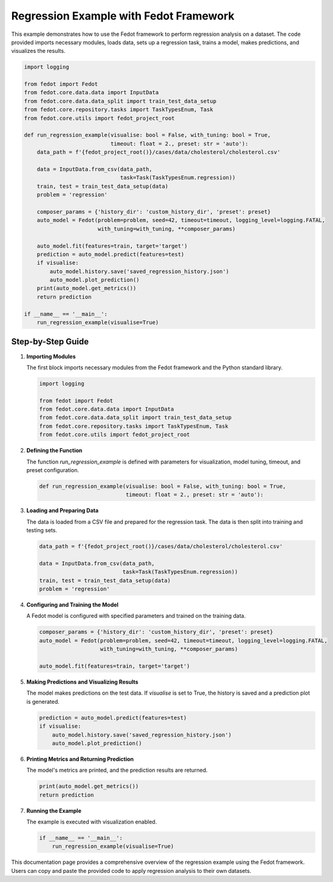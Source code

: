 .. _regression_example:

=========================================================================
Regression Example with Fedot Framework
=========================================================================

This example demonstrates how to use the Fedot framework to perform regression analysis on a dataset. The code provided imports necessary modules, loads data, sets up a regression task, trains a model, makes predictions, and visualizes the results.

.. code-block:: python

    import logging

    from fedot import Fedot
    from fedot.core.data.data import InputData
    from fedot.core.data.data_split import train_test_data_setup
    from fedot.core.repository.tasks import TaskTypesEnum, Task
    from fedot.core.utils import fedot_project_root

    def run_regression_example(visualise: bool = False, with_tuning: bool = True,
                               timeout: float = 2., preset: str = 'auto'):
        data_path = f'{fedot_project_root()}/cases/data/cholesterol/cholesterol.csv'

        data = InputData.from_csv(data_path,
                                  task=Task(TaskTypesEnum.regression))
        train, test = train_test_data_setup(data)
        problem = 'regression'

        composer_params = {'history_dir': 'custom_history_dir', 'preset': preset}
        auto_model = Fedot(problem=problem, seed=42, timeout=timeout, logging_level=logging.FATAL,
                           with_tuning=with_tuning, **composer_params)

        auto_model.fit(features=train, target='target')
        prediction = auto_model.predict(features=test)
        if visualise:
            auto_model.history.save('saved_regression_history.json')
            auto_model.plot_prediction()
        print(auto_model.get_metrics())
        return prediction

    if __name__ == '__main__':
        run_regression_example(visualise=True)

Step-by-Step Guide
------------------

1. **Importing Modules**

   The first block imports necessary modules from the Fedot framework and the Python standard library.

   .. code-block:: python

       import logging

       from fedot import Fedot
       from fedot.core.data.data import InputData
       from fedot.core.data.data_split import train_test_data_setup
       from fedot.core.repository.tasks import TaskTypesEnum, Task
       from fedot.core.utils import fedot_project_root

2. **Defining the Function**

   The function `run_regression_example` is defined with parameters for visualization, model tuning, timeout, and preset configuration.

   .. code-block:: python

       def run_regression_example(visualise: bool = False, with_tuning: bool = True,
                                  timeout: float = 2., preset: str = 'auto'):

3. **Loading and Preparing Data**

   The data is loaded from a CSV file and prepared for the regression task. The data is then split into training and testing sets.

   .. code-block:: python

       data_path = f'{fedot_project_root()}/cases/data/cholesterol/cholesterol.csv'

       data = InputData.from_csv(data_path,
                                 task=Task(TaskTypesEnum.regression))
       train, test = train_test_data_setup(data)
       problem = 'regression'

4. **Configuring and Training the Model**

   A Fedot model is configured with specified parameters and trained on the training data.

   .. code-block:: python

       composer_params = {'history_dir': 'custom_history_dir', 'preset': preset}
       auto_model = Fedot(problem=problem, seed=42, timeout=timeout, logging_level=logging.FATAL,
                          with_tuning=with_tuning, **composer_params)

       auto_model.fit(features=train, target='target')

5. **Making Predictions and Visualizing Results**

   The model makes predictions on the test data. If `visualise` is set to True, the history is saved and a prediction plot is generated.

   .. code-block:: python

       prediction = auto_model.predict(features=test)
       if visualise:
           auto_model.history.save('saved_regression_history.json')
           auto_model.plot_prediction()

6. **Printing Metrics and Returning Prediction**

   The model's metrics are printed, and the prediction results are returned.

   .. code-block:: python

       print(auto_model.get_metrics())
       return prediction

7. **Running the Example**

   The example is executed with visualization enabled.

   .. code-block:: python

       if __name__ == '__main__':
           run_regression_example(visualise=True)

This documentation page provides a comprehensive overview of the regression example using the Fedot framework. Users can copy and paste the provided code to apply regression analysis to their own datasets.